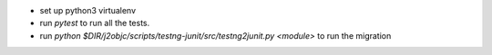 - set up python3 virtualenv
- run `pytest` to run all the tests.
- run `python $DIR/j2objc/scripts/testng-junit/src/testng2junit.py <module>` to run the migration